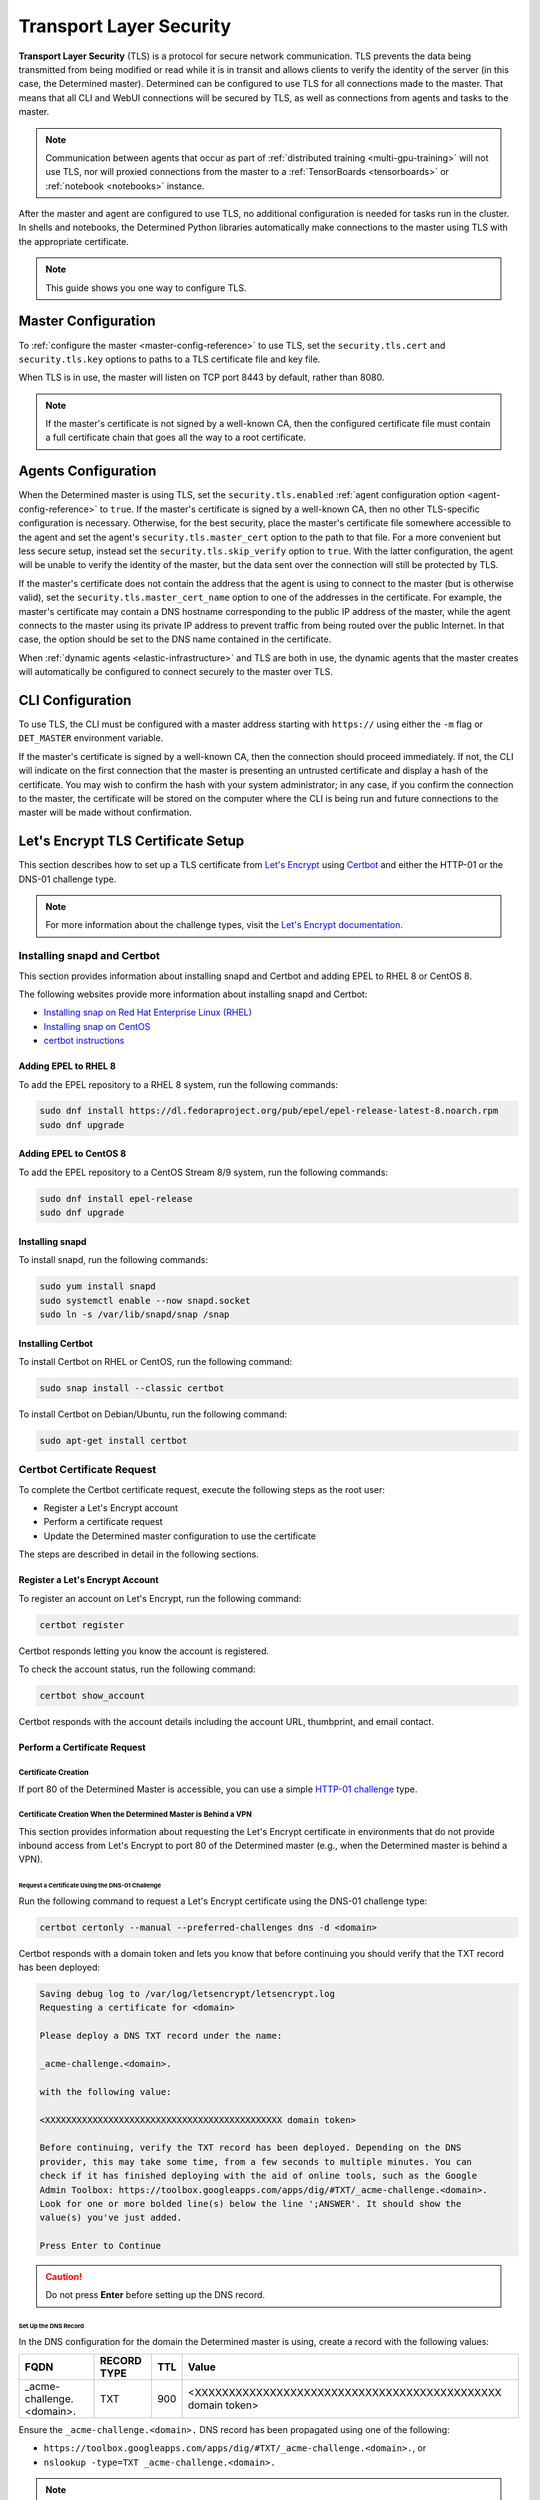 .. _tls:

##########################
 Transport Layer Security
##########################

**Transport Layer Security** (TLS) is a protocol for secure network communication. TLS prevents the
data being transmitted from being modified or read while it is in transit and allows clients to
verify the identity of the server (in this case, the Determined master). Determined can be
configured to use TLS for all connections made to the master. That means that all CLI and WebUI
connections will be secured by TLS, as well as connections from agents and tasks to the master.

.. note::

   Communication between agents that occur as part of :ref:`distributed training
   <multi-gpu-training>` will not use TLS, nor will proxied connections from the master to a
   :ref:`TensorBoards <tensorboards>` or :ref:`notebook <notebooks>` instance.

After the master and agent are configured to use TLS, no additional configuration is needed for
tasks run in the cluster. In shells and notebooks, the Determined Python libraries automatically
make connections to the master using TLS with the appropriate certificate.

.. note::

   This guide shows you one way to configure TLS.

.. _tls-master:

**********************
 Master Configuration
**********************

To :ref:`configure the master <master-config-reference>` to use TLS, set the ``security.tls.cert``
and ``security.tls.key`` options to paths to a TLS certificate file and key file.

When TLS is in use, the master will listen on TCP port 8443 by default, rather than 8080.

.. note::

   If the master's certificate is not signed by a well-known CA, then the configured certificate
   file must contain a full certificate chain that goes all the way to a root certificate.

.. _tls-agents:

**********************
 Agents Configuration
**********************

When the Determined master is using TLS, set the ``security.tls.enabled`` :ref:`agent configuration
option <agent-config-reference>` to ``true``. If the master's certificate is signed by a well-known
CA, then no other TLS-specific configuration is necessary. Otherwise, for the best security, place
the master's certificate file somewhere accessible to the agent and set the agent's
``security.tls.master_cert`` option to the path to that file. For a more convenient but less secure
setup, instead set the ``security.tls.skip_verify`` option to ``true``. With the latter
configuration, the agent will be unable to verify the identity of the master, but the data sent over
the connection will still be protected by TLS.

If the master's certificate does not contain the address that the agent is using to connect to the
master (but is otherwise valid), set the ``security.tls.master_cert_name`` option to one of the
addresses in the certificate. For example, the master's certificate may contain a DNS hostname
corresponding to the public IP address of the master, while the agent connects to the master using
its private IP address to prevent traffic from being routed over the public Internet. In that case,
the option should be set to the DNS name contained in the certificate.

When :ref:`dynamic agents <elastic-infrastructure>` and TLS are both in use, the dynamic agents that
the master creates will automatically be configured to connect securely to the master over TLS.

.. _tls-cli:

*******************
 CLI Configuration
*******************

To use TLS, the CLI must be configured with a master address starting with ``https://`` using either
the ``-m`` flag or ``DET_MASTER`` environment variable.

If the master's certificate is signed by a well-known CA, then the connection should proceed
immediately. If not, the CLI will indicate on the first connection that the master is presenting an
untrusted certificate and display a hash of the certificate. You may wish to confirm the hash with
your system administrator; in any case, if you confirm the connection to the master, the certificate
will be stored on the computer where the CLI is being run and future connections to the master will
be made without confirmation.

*************************************
 Let's Encrypt TLS Certificate Setup
*************************************

This section describes how to set up a TLS certificate from `Let's Encrypt
<https://letsencrypt.org>`__ using `Certbot <https://certbot.eff.org/>`__ and either the HTTP-01 or
the DNS-01 challenge type.

.. note::

   For more information about the challenge types, visit the `Let's Encrypt documentation
   <https://letsencrypt.org/docs/challenge-types/>`_.

Installing snapd and Certbot
============================

This section provides information about installing snapd and Certbot and adding EPEL to RHEL 8 or
CentOS 8.

The following websites provide more information about installing snapd and Certbot:

-  `Installing snap on Red Hat Enterprise Linux (RHEL)
   <https://snapcraft.io/docs/installing-snap-on-red-hat>`_
-  `Installing snap on CentOS <https://snapcraft.io/docs/installing-snap-on-centos>`_
-  `certbot instructions <https://certbot.eff.org/instructions?ws=other&os=centosrhel8>`_

Adding EPEL to RHEL 8
---------------------

To add the EPEL repository to a RHEL 8 system, run the following commands:

.. code:: bash

   sudo dnf install https://dl.fedoraproject.org/pub/epel/epel-release-latest-8.noarch.rpm
   sudo dnf upgrade

Adding EPEL to CentOS 8
-----------------------

To add the EPEL repository to a CentOS Stream 8/9 system, run the following commands:

.. code:: bash

   sudo dnf install epel-release
   sudo dnf upgrade

Installing snapd
----------------

To install snapd, run the following commands:

.. code:: bash

   sudo yum install snapd
   sudo systemctl enable --now snapd.socket
   sudo ln -s /var/lib/snapd/snap /snap

Installing Certbot
------------------

To install Certbot on RHEL or CentOS, run the following command:

.. code:: bash

   sudo snap install --classic certbot

To install Certbot on Debian/Ubuntu, run the following command:

.. code:: bash

   sudo apt-get install certbot

Certbot Certificate Request
===========================

To complete the Certbot certificate request, execute the following steps as the root user:

-  Register a Let's Encrypt account
-  Perform a certificate request
-  Update the Determined master configuration to use the certificate

The steps are described in detail in the following sections.

Register a Let's Encrypt Account
--------------------------------

To register an account on Let's Encrypt, run the following command:

.. code:: bash

   certbot register

Certbot responds letting you know the account is registered.

To check the account status, run the following command:

.. code:: bash

   certbot show_account

Certbot responds with the account details including the account URL, thumbprint, and email contact.

Perform a Certificate Request
-----------------------------

Certificate Creation
^^^^^^^^^^^^^^^^^^^^

If port 80 of the Determined Master is accessible, you can use a simple `HTTP-01 challenge
<https://letsencrypt.org/docs/challenge-types/#http-01-challenge>`_ type.

Certificate Creation When the Determined Master is Behind a VPN
^^^^^^^^^^^^^^^^^^^^^^^^^^^^^^^^^^^^^^^^^^^^^^^^^^^^^^^^^^^^^^^

This section provides information about requesting the Let's Encrypt certificate in environments
that do not provide inbound access from Let's Encrypt to port 80 of the Determined master (e.g.,
when the Determined master is behind a VPN).

Request a Certificate Using the DNS-01 Challenge
""""""""""""""""""""""""""""""""""""""""""""""""

Run the following command to request a Let's Encrypt certificate using the DNS-01 challenge type:

.. code:: bash

   certbot certonly --manual --preferred-challenges dns -d <domain>

Certbot responds with a domain token and lets you know that before continuing you should verify that
the TXT record has been deployed:

.. code::

   Saving debug log to /var/log/letsencrypt/letsencrypt.log
   Requesting a certificate for <domain>

   Please deploy a DNS TXT record under the name:

   _acme-challenge.<domain>.

   with the following value:

   <XXXXXXXXXXXXXXXXXXXXXXXXXXXXXXXXXXXXXXXXXXXXX domain token>

   Before continuing, verify the TXT record has been deployed. Depending on the DNS
   provider, this may take some time, from a few seconds to multiple minutes. You can
   check if it has finished deploying with the aid of online tools, such as the Google
   Admin Toolbox: https://toolbox.googleapps.com/apps/dig/#TXT/_acme-challenge.<domain>.
   Look for one or more bolded line(s) below the line ';ANSWER'. It should show the
   value(s) you've just added.

   Press Enter to Continue

.. caution::

   Do not press **Enter** before setting up the DNS record.

Set Up the DNS Record
"""""""""""""""""""""

In the DNS configuration for the domain the Determined master is using, create a record with the
following values:

+---------------------------------+-------------+-----+-------------------------------------------------+
| FQDN                            | RECORD TYPE | TTL | Value                                           |
+=================================+=============+=====+=================================================+
| _acme-challenge.<domain>.       | TXT         | 900 | <XXXXXXXXXXXXXXXXXXXXXXXXXXXXXXXXXXXXXXXXXXXXX  |
|                                 |             |     | domain token>                                   |
+---------------------------------+-------------+-----+-------------------------------------------------+

Ensure the ``_acme-challenge.<domain>.`` DNS record has been propagated using one of the following:

-  ``https://toolbox.googleapps.com/apps/dig/#TXT/_acme-challenge.<domain>.``, or
-  ``nslookup -type=TXT _acme-challenge.<domain>.``

.. note::

   You may need to install the ``nslookup`` utility.

   On CentOS:

   .. code:: bash

      yum install bind-utils

   On Debian/Ubuntu:

   .. code:: bash

      apt install dnsutils

Complete the Certificate Request
""""""""""""""""""""""""""""""""

Once you have set up the DNS record, press **Enter**.

Certbot lets you know it has received the certificate and provides the certificate location, key
location, and certificate expiration date.

Update the Determined Master TLS Configuration
----------------------------------------------

This section describes how to update the Determined master configuration to use the TLS certificate
provided by the Let's Encrypt service.

First, stop the Determined master using the appropriate command. For example, if you installed
Determined using Linux packages, run the following command:

.. code:: bash

   systemctl stop determined-master

Then, change the security section of the master configuration file by adding the following lines:

.. code:: yaml

   security:
      tls:
         cert: /etc/letsencrypt/live/<domain>/fullchain.pem
         key: /etc/letsencrypt/live/<domain>/privkey.pem

If appropriate, change the master port:

.. code:: yaml

   port: 443

.. important::

   You'll need to configure the agents to reach this port.

Finally, start the Determined master using the appropriate command. For example, if you installed
Determined using Linux packages, run the following command:

.. code:: bash

   systemctl start determined-master

Certbot Certificate Renewal
===========================

To renew the certificate, repeat the certificate creation steps, and restart the Determined master
using the appropriate command. For example, if you installed Determined using Linux packages, run
the following command:

.. code:: bash

   systemctl restart determined-master

.. note::

   Most Certbot installations come with automatic renewal. Visit `Setting up automated renewals
   <https://eff-certbot.readthedocs.io/en/stable/using.html#automated-renewals>`__ to find out more.
   To learn how to test automatic renewal, visit the Certbot instructions (`CentOS
   <https://certbot.eff.org/instructions?ws=other&os=centosrhel8>`__ or `Debian/Ubuntu
   <https://certbot.eff.org/instructions?ws=apache&os=ubuntufocal>`__).
